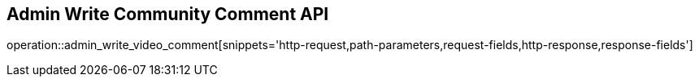 == Admin Write Community Comment API

operation::admin_write_video_comment[snippets='http-request,path-parameters,request-fields,http-response,response-fields']
